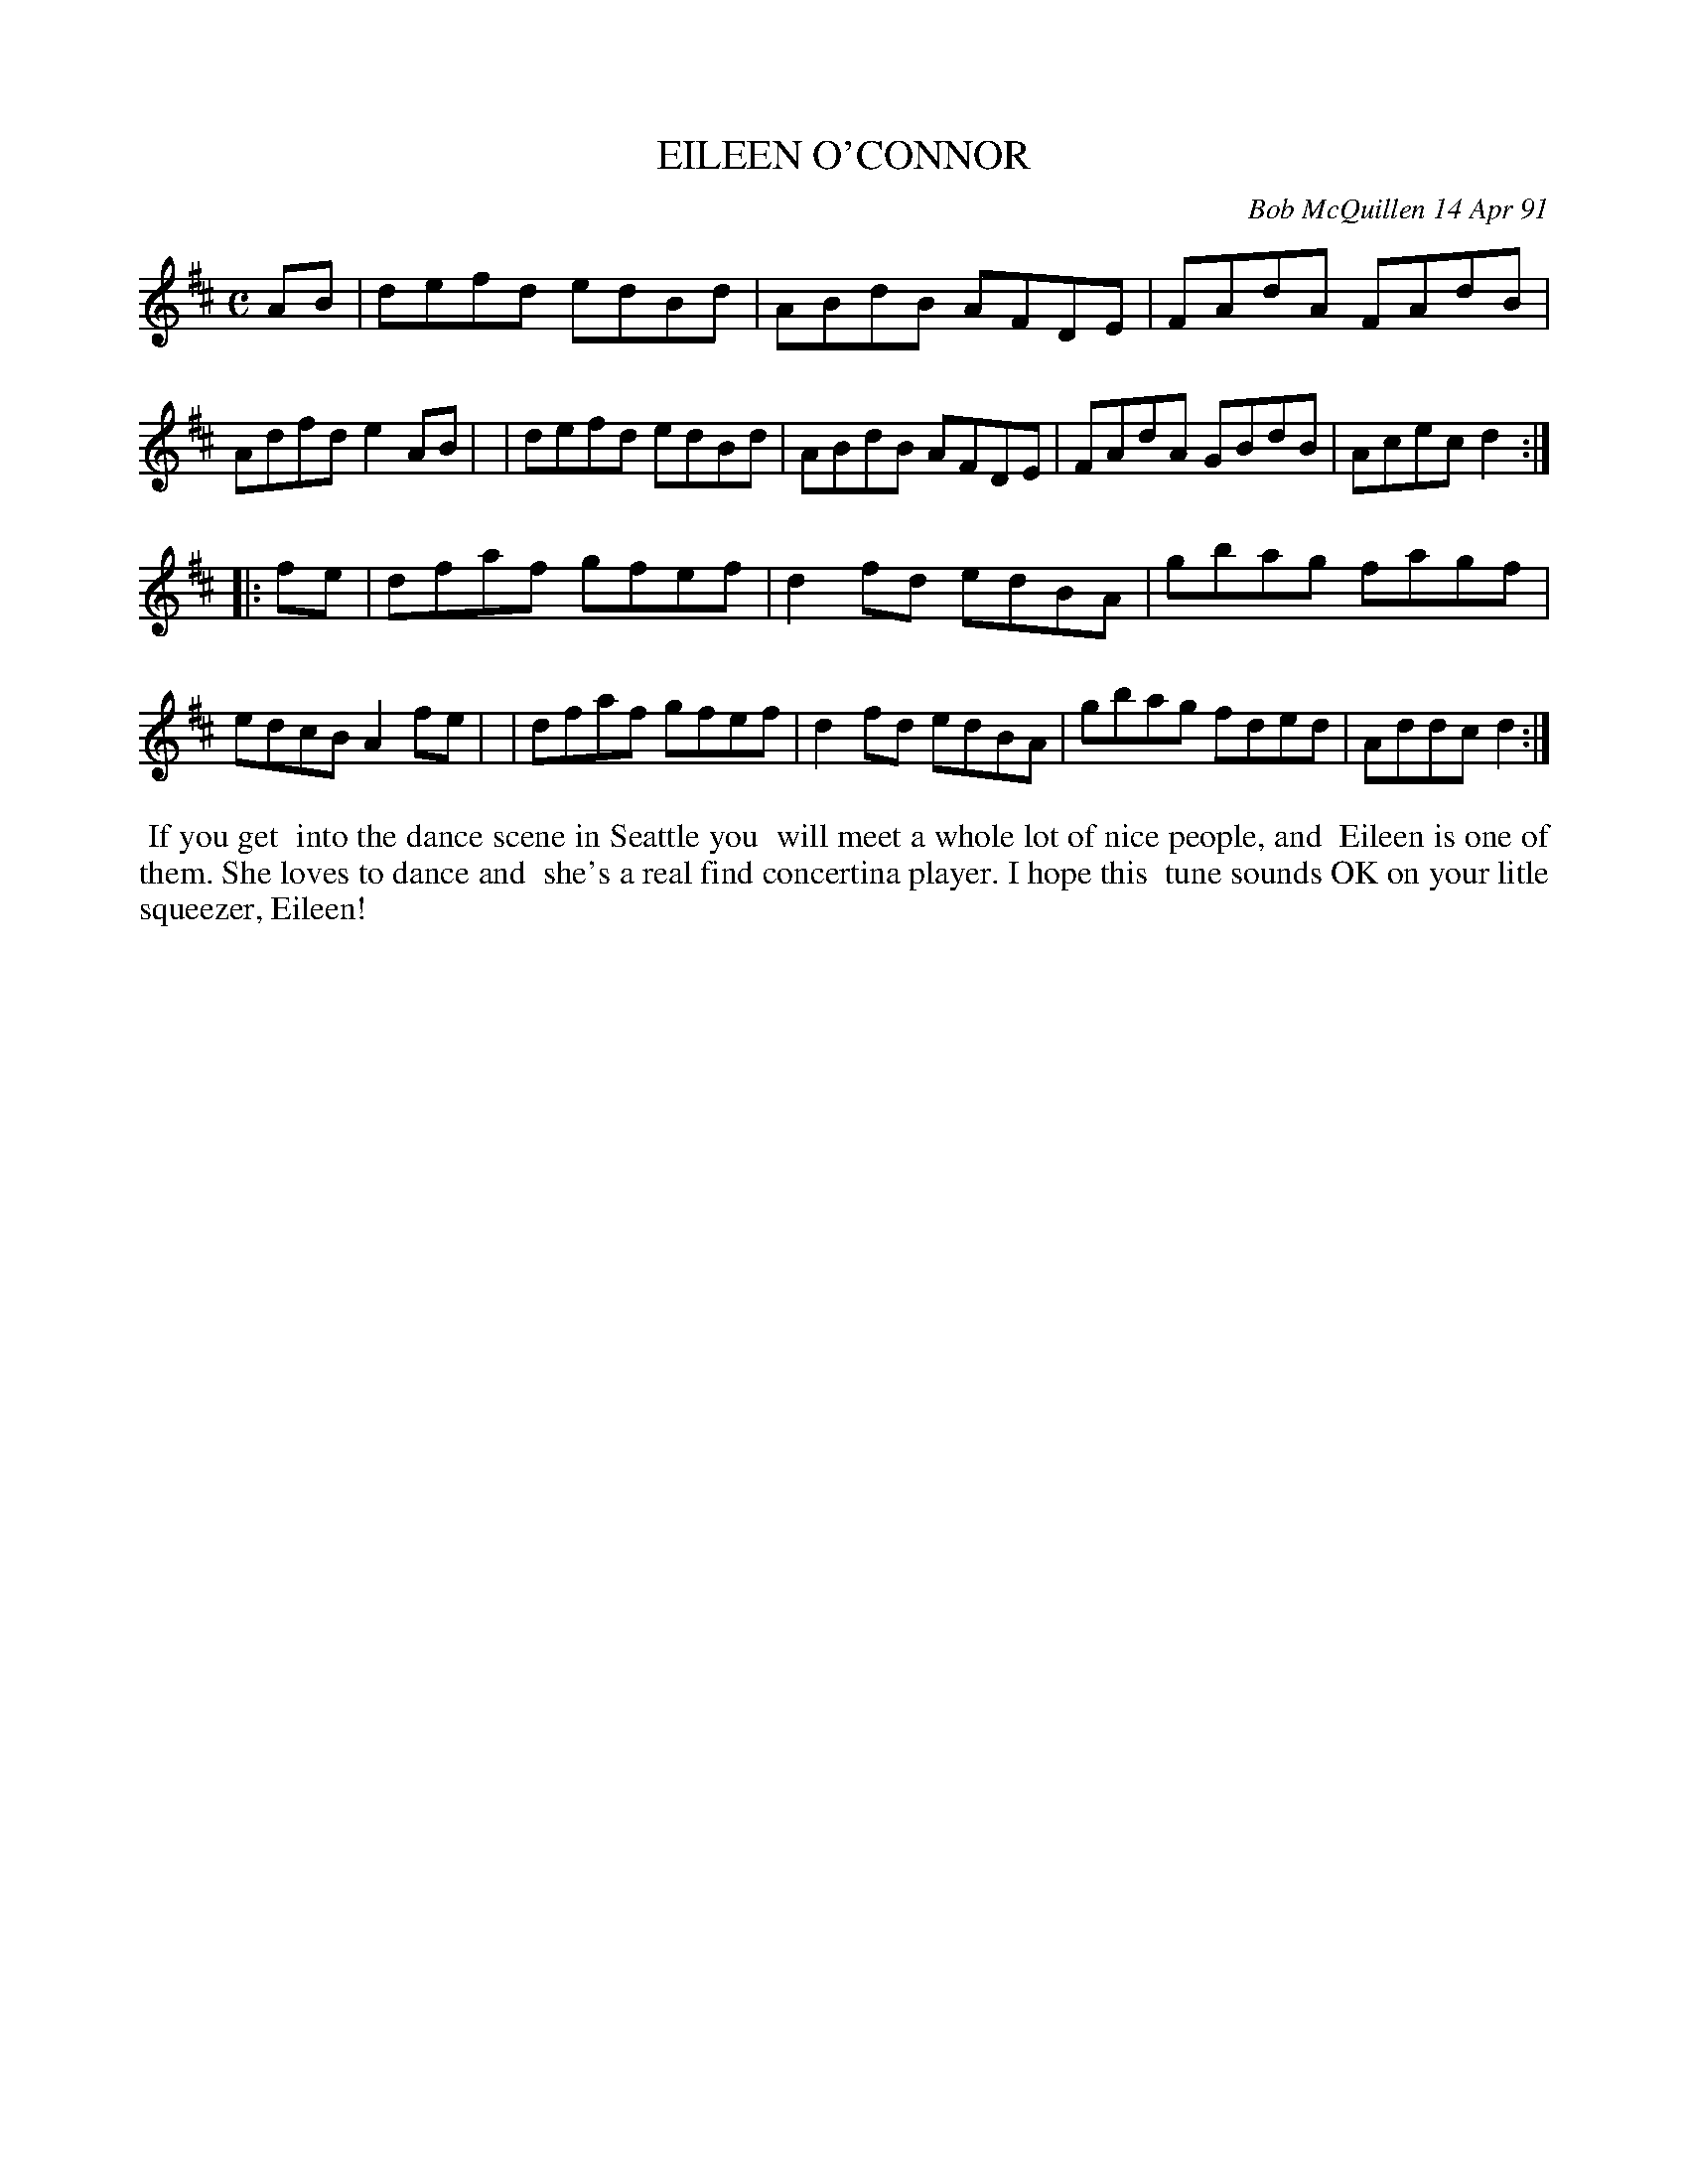 X: 08034
T: EILEEN O'CONNOR
C: Bob McQuillen 14 Apr 91
B: Bob's Note Book 8 #34
%R: reel
Z: 2021 John Chambers <jc:trillian.mit.edu>
M: C
L: 1/8
K: D
AB \
| defd edBd | ABdB AFDE | FAdA FAdB | Adfd e2AB |\
| defd edBd | ABdB AFDE | FAdA GBdB | Acec d2 :|
|: fe \
| dfaf gfef | d2fd edBA | gbag fagf | edcB A2fe |\
| dfaf gfef | d2fd edBA | gbag fded | Addc d2 :|
%%begintext align
%% If you get
%% into the dance scene in Seattle you
%% will meet a whole lot of nice people, and
%% Eileen is one of them. She loves to dance and
%% she's a real find concertina player. I hope this
%% tune sounds OK on your litle squeezer, Eileen!
%%endtext

